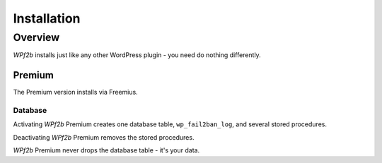 .. _installation:

============
Installation
============

.. _installation_overview:

Overview
--------

*WPf2b* installs just like any other WordPress plugin - you need do nothing differently.

Premium
^^^^^^^

The Premium version installs via Freemius.

Database
""""""""

Activating *WPf2b* Premium creates one database table, ``wp_fail2ban_log``, and several stored procedures.

Deactivating *WPf2b* Premium removes the stored procedures.

*WPf2b* Premium never drops the database table - it's your data.

